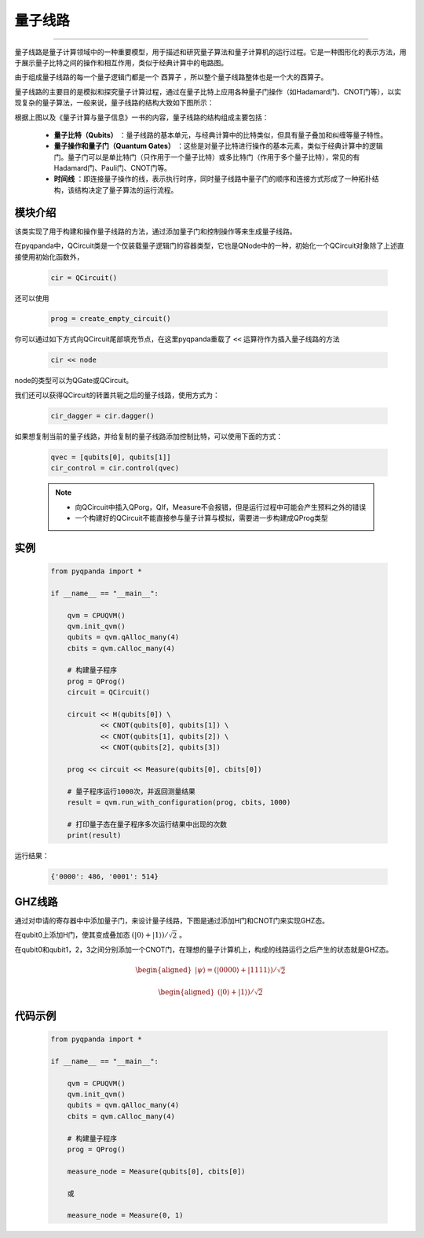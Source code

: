 量子线路
====================
----

量子线路是量子计算领域中的一种重要模型，用于描述和研究量子算法和量子计算机的运行过程。它是一种图形化的表示方法，用于展示量子比特之间的操作和相互作用，类似于经典计算中的电路图。

由于组成量子线路的每一个量子逻辑门都是一个 ``酉算子`` ，所以整个量子线路整体也是一个大的酉算子。

量子线路的主要目的是模拟和探究量子计算过程，通过在量子比特上应用各种量子门操作（如Hadamard门、CNOT门等），以实现复杂的量子算法，一般来说，量子线路的结构大致如下图所示：

.. image:: ./images/qcircuit.png
    :width: 350
    :align: center

根据上图以及《量子计算与量子信息》一书的内容，量子线路的结构组成主要包括：

 - **量子比特（Qubits）** ：量子线路的基本单元，与经典计算中的比特类似，但具有量子叠加和纠缠等量子特性。

 - **量子操作和量子门（Quantum Gates）** ：这些是对量子比特进行操作的基本元素，类似于经典计算中的逻辑门。量子门可以是单比特门（只作用于一个量子比特）或多比特门（作用于多个量子比特），常见的有Hadamard门、Pauli门、CNOT门等。

 - **时间线** ：即连接量子操作的线，表示执行时序，同时量子线路中量子门的顺序和连接方式形成了一种拓扑结构，该结构决定了量子算法的运行流程。

.. _api_introduction:

模块介绍
>>>>>>>>>>>>>>>>>>>>>>>>>>>>

.. class:: QCircuit

    该类实现了用于构建和操作量子线路的方法，通过添加量子门和控制操作等来生成量子线路。

    .. method:: __init__()

        创建一个空的量子线路。

    .. method:: __init__(arg0: NodeIter)

        根据给定的节点迭代器创建量子线路。

        :param arg0: 节点迭代器。
        :type arg0: NodeIter

    .. method:: control(control_qubits: QVec) -> QCircuit

        获得QCircuit的施加控制之后的量子线路

        :param control_qubits: 控制比特列表。
        :type control_qubits: QVec
        :return: 新的施加控制后的量子线路。
        :rtype: QCircuit

    .. method:: dagger() -> QCircuit

        获得QCircuit的转置共轭之后的量子线路

        :return: QCircuit的转置共轭之后的量子线路
        :rtype: QCircuit

    .. method:: insert(arg0: QCircuit) -> QCircuit
             :: insert(arg0: QGate) -> QCircuit

        :param arg0: 要插入的量子门和量子线路。
        :type arg0: QGate、QCircuit
        :return: 当前量子线路。
        :rtype: QCircuit

    .. method:: is_empty() -> bool

        检查量子线路是否为空。

        :return: 若量子线路为空则为 True，否则为 False。
        :rtype: bool

    .. method:: set_control(control_qubits: QVec) -> None

        设置控制比特，用于实现控制门操作。

        :param control_qubits: 控制比特列表。
        :type control_qubits: QVec

    .. method:: set_dagger(arg0: bool) -> None

        设置线路是否为dagger形式。

        :param arg0: 若为 True 则表示将线路设置为dagger
        :type arg0: bool

    .. method:: __lshift__(arg0: QCircuit) -> QCircuit
             :: __lshift__(arg0: QGate) -> QCircuit

        :param arg0: 通过左移操作符待插入的节点
        :type arg0: QGate、QCircuit
        :return: 生成的新量子线路。
        :rtype: QCircuit


在pyqpanda中，QCircuit类是一个仅装载量子逻辑门的容器类型，它也是QNode中的一种，初始化一个QCircuit对象除了上述直接使用初始化函数外，

    .. code-block:: python

        cir = QCircuit()

还可以使用

    .. code-block:: python

        prog = create_empty_circuit()

你可以通过如下方式向QCircuit尾部填充节点，在这里pyqpanda重载了 ``<<`` 运算符作为插入量子线路的方法

    .. code-block:: python

        cir << node

node的类型可以为QGate或QCircuit。

我们还可以获得QCircuit的转置共轭之后的量子线路，使用方式为：

    .. code-block:: python
        
        cir_dagger = cir.dagger()

如果想复制当前的量子线路，并给复制的量子线路添加控制比特，可以使用下面的方式：

    .. code-block:: python
            
        qvec = [qubits[0], qubits[1]]
        cir_control = cir.control(qvec)

    .. note:: 
        - 向QCircuit中插入QPorg，QIf，Measure不会报错，但是运行过程中可能会产生预料之外的错误
        - 一个构建好的QCircuit不能直接参与量子计算与模拟，需要进一步构建成QProg类型


实例
>>>>>>>>>>>

    .. code-block:: python
    
        from pyqpanda import *

        if __name__ == "__main__":

            qvm = CPUQVM()
            qvm.init_qvm()
            qubits = qvm.qAlloc_many(4)
            cbits = qvm.cAlloc_many(4)

            # 构建量子程序
            prog = QProg()
            circuit = QCircuit()

            circuit << H(qubits[0]) \
                    << CNOT(qubits[0], qubits[1]) \
                    << CNOT(qubits[1], qubits[2]) \
                    << CNOT(qubits[2], qubits[3])

            prog << circuit << Measure(qubits[0], cbits[0])

            # 量子程序运行1000次，并返回测量结果
            result = qvm.run_with_configuration(prog, cbits, 1000)
            
            # 打印量子态在量子程序多次运行结果中出现的次数
            print(result)


运行结果：

    .. code-block:: python

        {'0000': 486, '0001': 514}


GHZ线路
>>>>>>>>>>>

通过对申请的寄存器中中添加量子门，来设计量子线路，下图是通过添加H门和CNOT门来实现GHZ态。

在qubit0上添加H门，使其变成叠加态 :math:`\left(|0\rangle+|1\rangle\right)/\sqrt{2}`  。

在qubit0和qubit1，2，3之间分别添加一个CNOT门，在理想的量子计算机上，构成的线路运行之后产生的状态就是GHZ态。

.. image:: images/GHZ.png
   :align: center   

.. math::   
   \begin{aligned}
        |\psi\rangle = \left(|0000\rangle+|1111\rangle\right)/\sqrt{2}
   \end{aligned}

.. math::   
   \begin{aligned}
        \left(|0\rangle+|1\rangle\right)/\sqrt{2}   
   \end{aligned}

代码示例
>>>>>>>>>>>>>>>>>>>>>

    .. code-block:: python
    
        from pyqpanda import *

        if __name__ == "__main__":

            qvm = CPUQVM()
            qvm.init_qvm()
            qubits = qvm.qAlloc_many(4)
            cbits = qvm.cAlloc_many(4)

            # 构建量子程序
            prog = QProg()

            measure_node = Measure(qubits[0], cbits[0])

            或

            measure_node = Measure(0, 1)